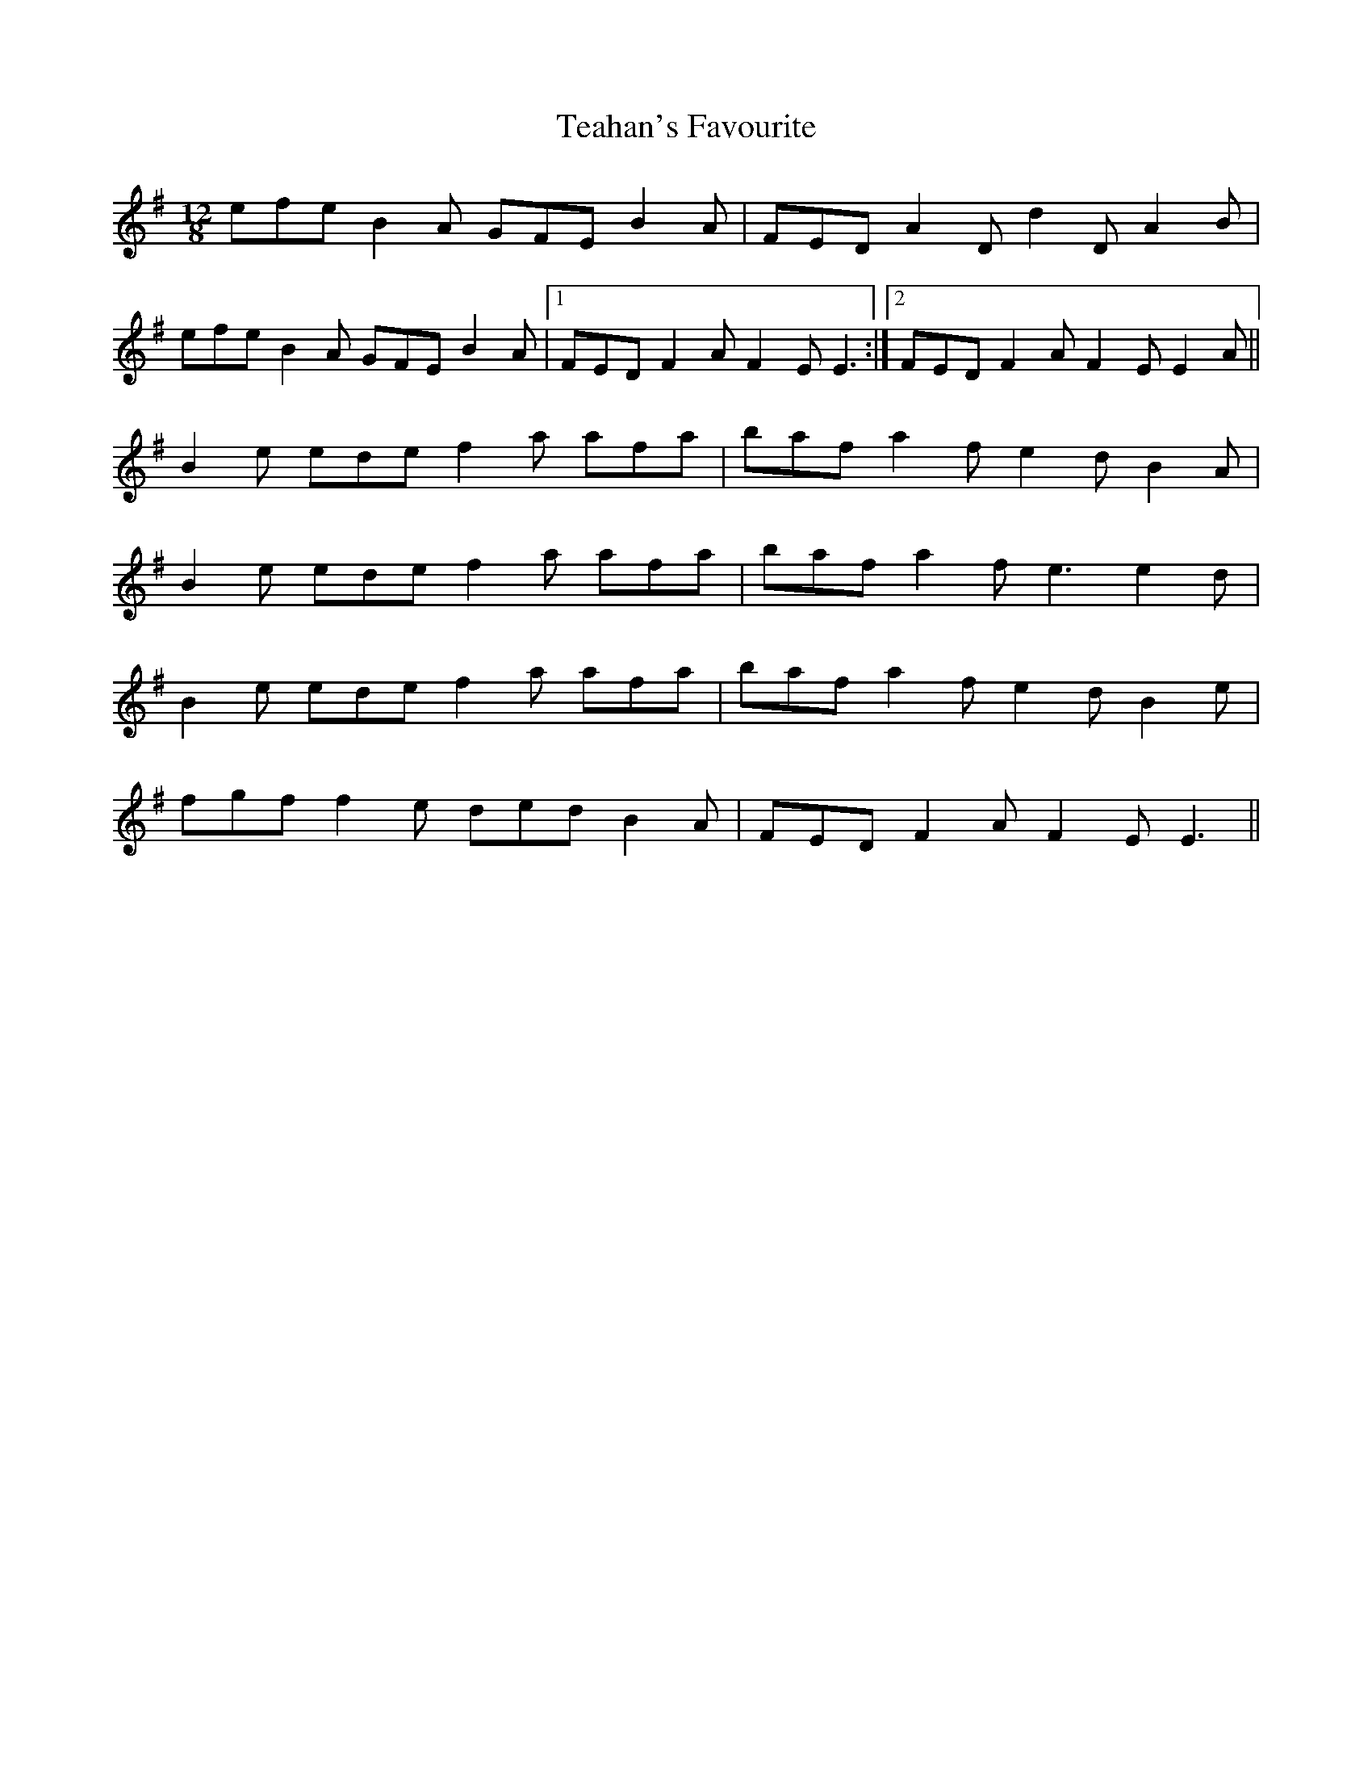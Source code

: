 X: 39555
T: Teahan's Favourite
R: slide
M: 12/8
K: Adorian
efe B2 A GFE B2 A|FED A2 D d2 D A2 B|
efe B2 A GFE B2 A|1 FED F2 A F2 E E3:|2 FED F2 A F2 E E2 A||
B2 e ede f2 a afa|baf a2 f e2 d B2 A|
B2 e ede f2 a afa|baf a2 f e3 e2 d|
B2 e ede f2 a afa|baf a2 f e2 d B2 e|
fgf f2 e ded B2 A|FED F2 A F2 E E3||

